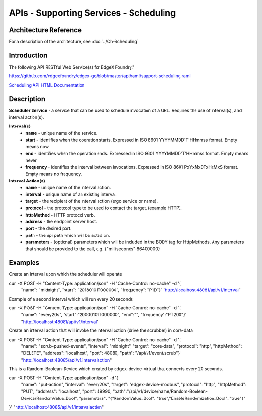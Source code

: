 #######################################
APIs - Supporting Services - Scheduling
#######################################

======================
Architecture Reference
======================

For a description of the architecture, see :doc:`../Ch-Scheduling` 

============
Introduction
============

The following API RESTful Web Service(s) for EdgeX Foundry."

https://github.com/edgexfoundry/edgex-go/blob/master/api/raml/support-scheduling.raml

.. _`Scheduling API HTML Documentation`: support-scheduler.html
..

`Scheduling API HTML Documentation`_


===========
Description
===========

**Scheduler Service** - a service that can be used to schedule invocation of a URL. Requires the use of interval(s), and interval action(s).

**Interval(s)**
    * **name** - unique name of the service.
    * **start** - identifies when the operation starts. Expressed in ISO 8601 YYYYMMDD'T'HHmmss format. Empty means now.
    * **end** - identifies when the operation ends. Expressed in ISO 8601 YYYYMMDD'T'HHmmss format. Empty means never
    * **frequency** - identifies the interval between invocations. Expressed in ISO 8601 PxYxMxDTxHxMxS format. Empty means no frequency.

**Interval Action(s)**
    * **name** - unique name of the interval action.
    * **interval** - unique name of an existing interval.
    * **target** - the recipient of the interval action (ergo service or name).
    * **protocol** - the protocol type to be used to contact the target. (example HTTP).
    * **httpMethod** - HTTP protocol verb.
    * **address** - the endpoint server host.
    * **port** - the desired port.
    * **path** - the api path which will be acted on.
    * **parameters** - (optional) parameters which will be included in the BODY tag for HttpMethods. Any parameters that should be provided to the call, e.g. {"milliseconds":86400000}


========
Examples
========

Create an interval upon which the scheduler will operate
::

curl -X POST -H "Content-Type: application/json" -H "Cache-Control: no-cache" -d '{
   "name": "midnight",
   "start": "20180101T000000",
   "frequency": "P1D"}' "http://localhost:48081/api/v1/interval"


Example of a second interval which will run every 20 seconds
::

curl -X POST -H "Content-Type: application/json" -H "Cache-Control: no-cache" -d '{
   "name": "every20s",
   "start":"20000101T000000",
   "end":"",
   "frequency":"PT20S"}' "http://localhost:48081/api/v1/interval"

Create an interval action that will invoke the interval action (drive the scrubber) in core-data
::

curl -X POST -H "Content-Type: application/json" -H "Cache-Control: no-cache" -d '{
    "name": "scrub-pushed-events",
    "interval": "midnight",
    "target": "core-data",
    "protocol": "http",
    "httpMethod": "DELETE",
    "address": "localhost",
    "port": 48080,
    "path": "/api/v1/event/scrub"}' "http://localhost:48085/api/v1/intervalaction"


This is a Random-Boolean-Device which created by edgex-device-virtual that connects every 20 seconds.
::

curl -X POST -H "Content-Type: application/json" -d '{
    "name": "put-action",
    "interval": "every20s",
    "target": "edgex-device-modbus",
    "protocol": "http",
    "httpMethod": "PUT",
    "address": "localhost",
    "port": 49990,
    "path":"/api/v1/device/name/Random-Boolean-Device/RandomValue_Bool",
    "parameters": "{\"RandomValue_Bool\": \"true\",\"EnableRandomization_Bool\": \"true\"}"
}'  "http://localhost:48085/api/v1/intervalaction"
